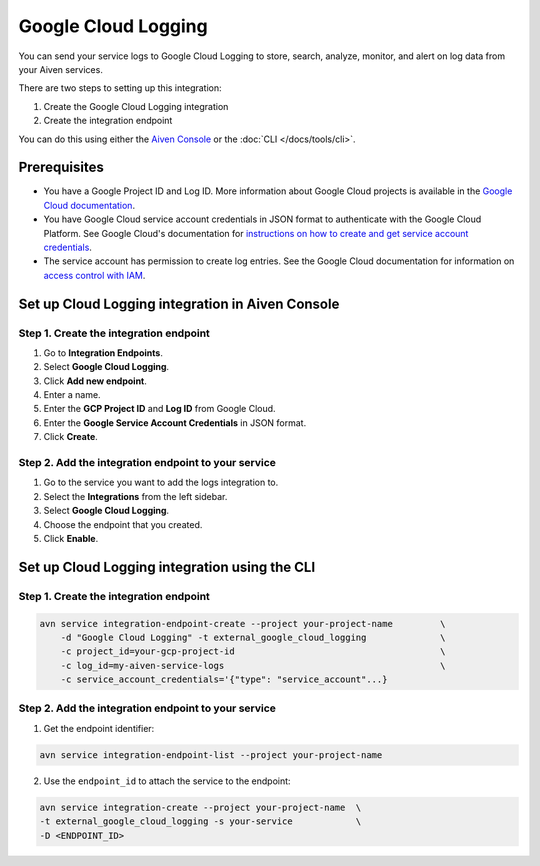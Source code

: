 Google Cloud Logging
====================

You can send your service logs to Google Cloud Logging to store, search, analyze, monitor, and alert on log data from your Aiven services. 

There are two steps to setting up this integration: 

1. Create the Google Cloud Logging integration

2. Create the integration endpoint

You can do this using either the `Aiven Console <https://console.aiven.io/>`_ or the :doc:`CLI </docs/tools/cli>`.

Prerequisites
--------------
* You have a Google Project ID and Log ID. More information about Google Cloud projects is available in the `Google Cloud documentation <https://cloud.google.com/resource-manager/docs/creating-managing-projects>`_.
* You have Google Cloud service account credentials in JSON format to authenticate with the Google Cloud Platform. See Google Cloud's documentation for `instructions on how to create and get service account credentials <https://developers.google.com/workspace/guides/create-credentials>`_.
* The service account has permission to create log entries. See the Google Cloud documentation for information on `access control with IAM <https://cloud.google.com/logging/docs/access-control>`_.

Set up Cloud Logging integration in Aiven Console
--------------------------------------------------

Step 1. Create the integration endpoint
""""""""""""""""""""""""""""""""""""""""

#. Go to **Integration Endpoints**.

#. Select **Google Cloud Logging**.

#. Click **Add new endpoint**.

#. Enter a name.

#. Enter the **GCP Project ID** and **Log ID** from Google Cloud. 

#. Enter the **Google Service Account Credentials** in JSON format. 

#. Click **Create**.

Step 2. Add the integration endpoint to your service
"""""""""""""""""""""""""""""""""""""""""""""""""""""

#. Go to the service you want to add the logs integration to.

#. Select the **Integrations** from the left sidebar.

#. Select **Google Cloud Logging**.

#. Choose the endpoint that you created.

#. Click **Enable**.


Set up Cloud Logging integration using the CLI 
-----------------------------------------------

Step 1. Create the integration endpoint
""""""""""""""""""""""""""""""""""""""""

.. code:: 

    avn service integration-endpoint-create --project your-project-name         \
        -d "Google Cloud Logging" -t external_google_cloud_logging              \
        -c project_id=your-gcp-project-id                                       \
        -c log_id=my-aiven-service-logs                                         \
        -c service_account_credentials='{"type": "service_account"...}

Step 2. Add the integration endpoint to your service
"""""""""""""""""""""""""""""""""""""""""""""""""""""

1. Get the endpoint identifier:

.. code-block:: shell

    avn service integration-endpoint-list --project your-project-name

2. Use the ``endpoint_id`` to attach the service to the endpoint:

.. code-block:: shell

    avn service integration-create --project your-project-name  \
    -t external_google_cloud_logging -s your-service            \
    -D <ENDPOINT_ID>

